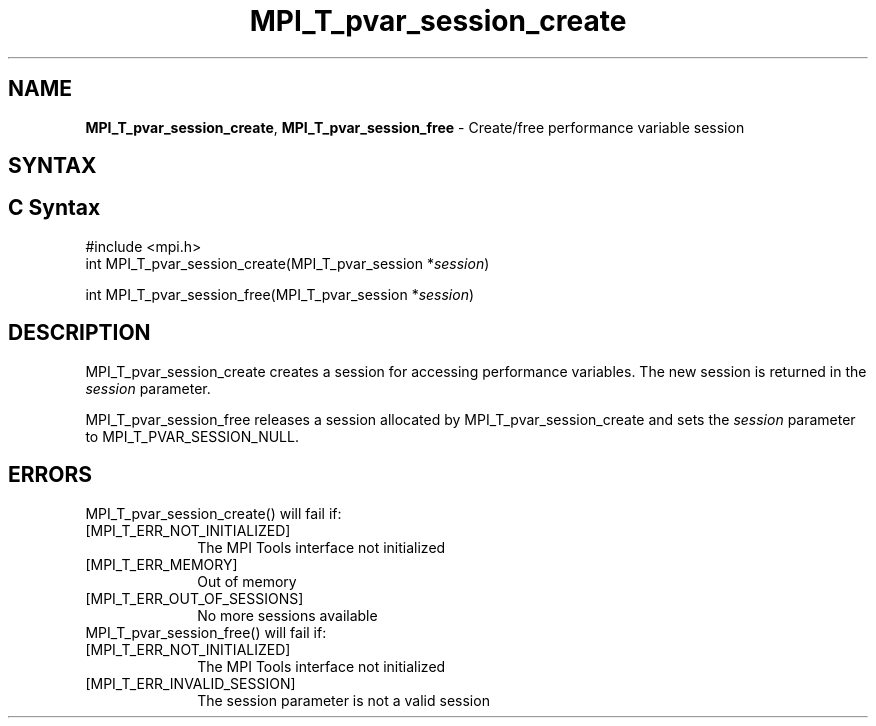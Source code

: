 .\" -*- nroff -*-
.\" Copyright 2013 Los Alamos National Security, LLC. All rights reserved.
.\" Copyright 2006-2008 Sun Microsystems, Inc.
.\" Copyright (c) 1996 Thinking Machines Corporation
.\" Copyright (c) 2010 Cisco Systems, Inc.  All rights reserved.
.\" $COPYRIGHT$
.TH MPI_T_pvar_session_create 3 "Sep 20, 2017" "2.1.2" "Open MPI"
.
.SH NAME
\fBMPI_T_pvar_session_create\fP, \fBMPI_T_pvar_session_free\fP \- Create/free performance variable session
.
.SH SYNTAX
.ft R
.
.SH C Syntax
.nf
#include <mpi.h>
int MPI_T_pvar_session_create(MPI_T_pvar_session *\fIsession\fP)

int MPI_T_pvar_session_free(MPI_T_pvar_session *\fIsession\fP)

.SH DESCRIPTION
.ft R
MPI_T_pvar_session_create creates a session for accessing performance variables. The
new session is returned in the \fIsession\fP parameter.

MPI_T_pvar_session_free releases a session allocated by MPI_T_pvar_session_create and sets
the \fIsession\fP parameter to MPI_T_PVAR_SESSION_NULL.

.SH ERRORS
.ft R
MPI_T_pvar_session_create() will fail if:
.TP 1i
[MPI_T_ERR_NOT_INITIALIZED]
The MPI Tools interface not initialized
.TP 1i
[MPI_T_ERR_MEMORY]
Out of memory
.TP 1i
[MPI_T_ERR_OUT_OF_SESSIONS]
No more sessions available
.TP 1i
MPI_T_pvar_session_free() will fail if:
.TP 1i
[MPI_T_ERR_NOT_INITIALIZED]
The MPI Tools interface not initialized
.TP 1i
[MPI_T_ERR_INVALID_SESSION]
The session parameter is not a valid session


